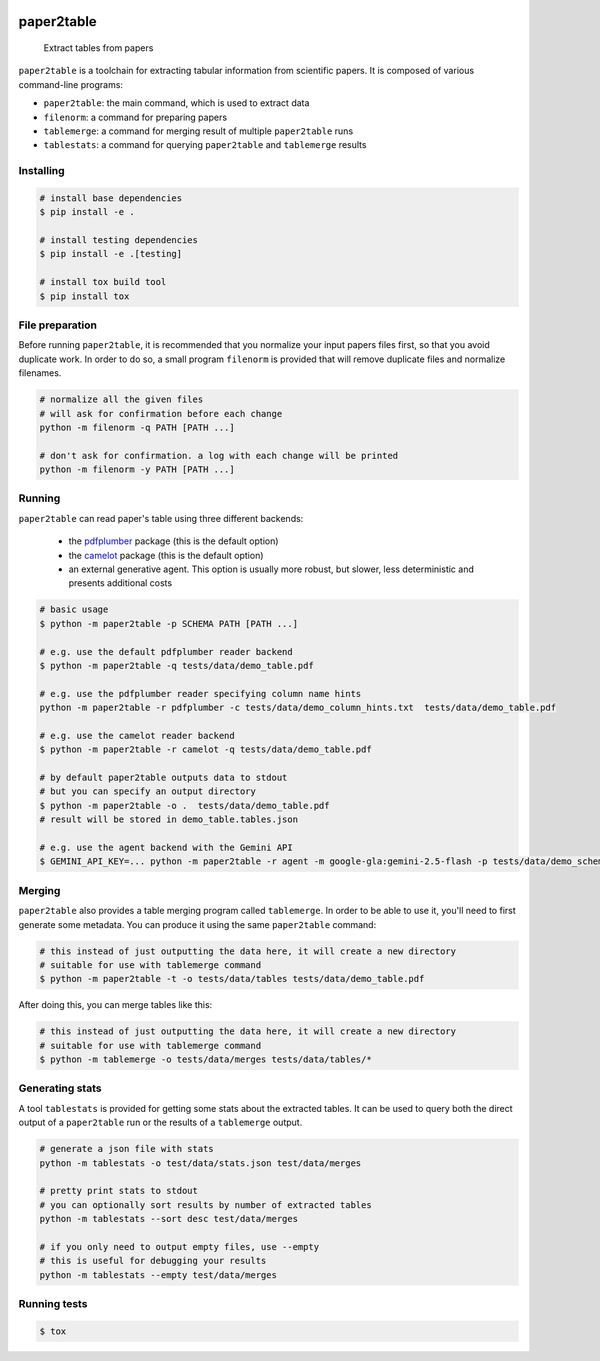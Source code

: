 .. image:: https://readthedocs.org/projects/paper2table/badge/?version=latest
    :alt: ReadTheDocs
    :target: https://paper2table.readthedocs.io/en/stable/

.. image:: https://img.shields.io/pypi/v/paper2table.svg
    :alt: PyPI-Server
    :target: https://pypi.org/project/paper2table/

===========
paper2table
===========


    Extract tables from papers


``paper2table`` is a toolchain for extracting tabular information from scientific papers. It is composed of various command-line programs:

* ``paper2table``: the main command, which is used to extract data
* ``filenorm``: a command for preparing papers
* ``tablemerge``: a command for merging result of multiple ``paper2table`` runs
* ``tablestats``: a command for querying ``paper2table`` and ``tablemerge`` results


Installing
==========

.. code-block:: bash

    # install base dependencies
    $ pip install -e .

    # install testing dependencies
    $ pip install -e .[testing]

    # install tox build tool
    $ pip install tox

File preparation
================

Before running ``paper2table``, it is recommended that you normalize your input papers files first, so that you avoid duplicate work. In order to do so, a small program ``filenorm``
is provided that will remove duplicate files and normalize filenames.

.. code-block:: bash

    # normalize all the given files
    # will ask for confirmation before each change
    python -m filenorm -q PATH [PATH ...]

    # don't ask for confirmation. a log with each change will be printed
    python -m filenorm -y PATH [PATH ...]

Running
=======

``paper2table`` can read paper's table using three different backends:

  * the `pdfplumber <https://github.com/jsvine/pdfplumber>`_ package (this is the default option)
  * the `camelot <https://camelot-py.readthedocs.io/en/master/>`_ package (this is the default option)
  * an external generative agent. This  option is usually more robust, but slower, less deterministic and presents additional costs

.. code-block:: bash

    # basic usage
    $ python -m paper2table -p SCHEMA PATH [PATH ...]

    # e.g. use the default pdfplumber reader backend
    $ python -m paper2table -q tests/data/demo_table.pdf

    # e.g. use the pdfplumber reader specifying column name hints
    python -m paper2table -r pdfplumber -c tests/data/demo_column_hints.txt  tests/data/demo_table.pdf

    # e.g. use the camelot reader backend
    $ python -m paper2table -r camelot -q tests/data/demo_table.pdf

    # by default paper2table outputs data to stdout
    # but you can specify an output directory
    $ python -m paper2table -o .  tests/data/demo_table.pdf
    # result will be stored in demo_table.tables.json

    # e.g. use the agent backend with the Gemini API
    $ GEMINI_API_KEY=... python -m paper2table -r agent -m google-gla:gemini-2.5-flash -p tests/data/demo_schema.txt tests/data/demo_table.pdf

Merging
=======

``paper2table`` also provides a table merging program called ``tablemerge``. In order to be able to use it, you'll need to first generate some metadata. You can produce it using the
same ``paper2table`` command:

.. code-block:: bash

    # this instead of just outputting the data here, it will create a new directory
    # suitable for use with tablemerge command
    $ python -m paper2table -t -o tests/data/tables tests/data/demo_table.pdf

After doing this, you can merge tables like this:

.. code-block:: bash

    # this instead of just outputting the data here, it will create a new directory
    # suitable for use with tablemerge command
    $ python -m tablemerge -o tests/data/merges tests/data/tables/*


Generating stats
================

A tool ``tablestats`` is provided for getting some stats about the extracted tables. It can be used to query both the direct output of
a ``paper2table`` run or the results of a ``tablemerge`` output.

.. code-block:: bash

    # generate a json file with stats
    python -m tablestats -o test/data/stats.json test/data/merges

    # pretty print stats to stdout
    # you can optionally sort results by number of extracted tables
    python -m tablestats --sort desc test/data/merges

    # if you only need to output empty files, use --empty
    # this is useful for debugging your results
    python -m tablestats --empty test/data/merges

Running tests
=============

.. code-block:: bash

    $ tox